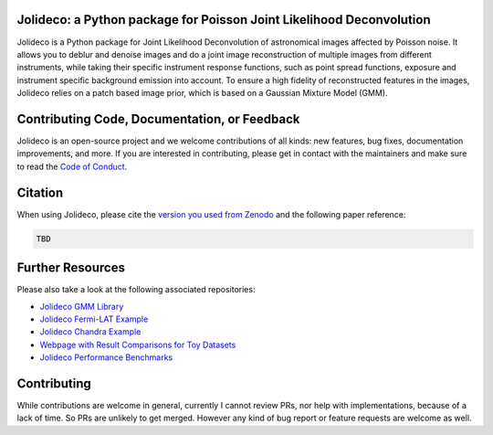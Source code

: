 .. image:: http://img.shields.io/badge/powered%20by-AstroPy-orange.svg?style=flat
    :target: http://www.astropy.org
    :alt: Powered by Astropy Badge

.. image:: https://readthedocs.org/projects/jolideco/badge/?version=latest
    :alt: Documentation Status
    :scale: 100%
    :target: https://jolideco.readthedocs.io/en/latest/?badge=latest

.. image:: https://github.com/jolideco/jolideco/actions/workflows/ci_tests.yml/badge.svg?style=flat
    :target: https://github.com/jolideco/jolideco/actions
    :alt: GitHub actions CI

.. image:: https://zenodo.org/badge/493477451.svg
    :target: https://zenodo.org/doi/10.5281/zenodo.10870554
    :alt: DOI


Jolideco: a Python package for Poisson Joint Likelihood Deconvolution
---------------------------------------------------------------------

.. image:: https://raw.githubusercontent.com/jolideco/jolideco/main/docs/jolideco-illustration.png
    :width: 600
    :alt: Jolideco illustration
    :align: center

Jolideco is a Python package for Joint Likelihood Deconvolution of astronomical images affected by
Poisson noise. It allows you to deblur and denoise images and do a joint image reconstruction of
multiple images from different instruments, while taking their specific instrument response functions,
such as point spread functions, exposure and instrument specific background emission into account.
To ensure a high fidelity of reconstructed features in the images, Jolideco relies on a patch based
image prior, which is based on a Gaussian Mixture Model (GMM). 

Contributing Code, Documentation, or Feedback
---------------------------------------------
Jolideco is an open-source project and we welcome contributions of all kinds: 
new features, bug fixes, documentation improvements, and more. If you are interested
in contributing, please get in contact with the maintainers and make sure to read the
`Code of Conduct <https://github.com/jolideco/jolideco/blob/main/CODE_OF_CONDUCT.md>`_.

Citation
--------

When using Jolideco, please cite the `version you used from Zenodo <https://zenodo.org/doi/10.5281/zenodo.10870554>`_ 
and the following paper reference:

.. code-block:: bibtex

    TBD


Further Resources
------------------

Please also take a look at the following associated repositories:

- `Jolideco GMM Library <https://github.com/jolideco/jolideco-gmm-prior-library>`_
- `Jolideco Fermi-LAT Example <https://github.com/jolideco/jolideco-fermi-examples>`_
- `Jolideco Chandra Example <https://github.com/jolideco/jolideco-chandra-examples>`_
- `Webpage with Result Comparisons for Toy Datasets <https://jolideco.github.io/jolideco-comparison/>`_
- `Jolideco Performance Benchmarks <https://github.com/jolideco/jolideco-performance-benchmark>`_


Contributing
------------
While contributions are welcome in general, currently I cannot review PRs, nor help with implementations,
because of a lack of time. So PRs are unlikely to get merged. However any kind of bug report or feature
requests are welcome as well.
